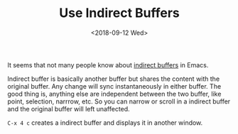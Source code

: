 #+OPTIONS: html-style:nil
#+HTML_HEAD: <link rel="stylesheet" type="text/css" href="/style.css"/>
#+HTML_HEAD_EXTRA: <link rel="stylesheet" type="text/css" href="/note/style.css"/>
#+HTML_LINK_UP: /note
#+HTML_LINK_HOME: /note
#+TITLE: Use Indirect Buffers
#+DATE: <2018-09-12 Wed>

It seems that not many people know about [[https://www.gnu.org/software/emacs/manual/html_node/emacs/Indirect-Buffers.html][indirect buffers]] in Emacs.

Indirect buffer is basically another buffer but shares the content with the original buffer.
Any change will sync instantaneously in either buffer.
The good thing is, anything else are independent between the two buffer,
like point, selection, narrrow, etc. So you can narrow or scroll in a indirect buffer
and the original buffer will left unaffected.

=C-x 4 c= creates a indirect buffer and displays it in another window.
